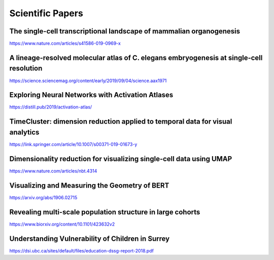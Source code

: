 Scientific Papers
=================


The single-cell transcriptional landscape of mammalian organogenesis
--------------------------------------------------------------------
https://www.nature.com/articles/s41586-019-0969-x

A lineage-resolved molecular atlas of C. elegans embryogenesis at single-cell resolution
----------------------------------------------------------------------------------------
https://science.sciencemag.org/content/early/2019/09/04/science.aax1971

Exploring Neural Networks with Activation Atlases
-------------------------------------------------
https://distill.pub/2019/activation-atlas/

TimeCluster: dimension reduction applied to temporal data for visual analytics
------------------------------------------------------------------------------
https://link.springer.com/article/10.1007/s00371-019-01673-y

Dimensionality reduction for visualizing single-cell data using UMAP
--------------------------------------------------------------------
https://www.nature.com/articles/nbt.4314

Visualizing and Measuring the Geometry of BERT
----------------------------------------------
https://arxiv.org/abs/1906.02715

Revealing multi-scale population structure in large cohorts
-----------------------------------------------------------
https://www.biorxiv.org/content/10.1101/423632v2

Understanding Vulnerability of Children in Surrey
--------------------------------------------------
https://dsi.ubc.ca/sites/default/files/education-dssg-report-2018.pdf